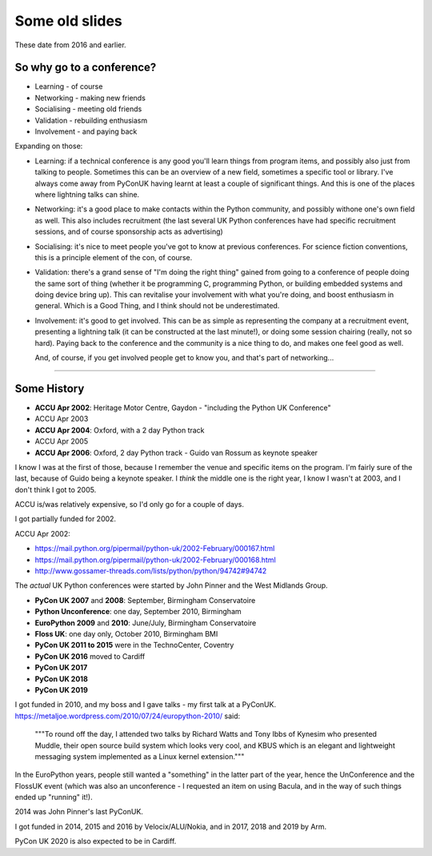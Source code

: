===============
Some old slides
===============

These date from 2016 and earlier.

So why go to a conference?
==========================

* Learning - of course
* Networking - making new friends
* Socialising - meeting old friends
* Validation - rebuilding enthusiasm
* Involvement - and paying back

Expanding on those:

* Learning: if a technical conference is any good you'll learn things from
  program items, and possibly also just from talking to people. Sometimes
  this can be an overview of a new field, sometimes a specific tool or
  library. I've always come away from PyConUK having learnt at least a
  couple of significant things. And this is one of the places where
  lightning talks can shine.

* Networking: it's a good place to make contacts within the Python
  community, and possibly withone one's own field as well. This also
  includes recruitment (the last several UK Python conferences have had
  specific recruitment sessions, and of course sponsorship acts as
  advertising)

* Socialising: it's nice to meet people you've got to know at previous
  conferences. For science fiction conventions, this is a principle element
  of the con, of course.

* Validation: there's a grand sense of "I'm doing the right thing" gained
  from going to a conference of people doing the same sort of thing
  (whether it be programming C, programming Python, or building embedded
  systems and doing device bring up). This can revitalise your involvement
  with what you're doing, and boost enthusiasm in general. Which is a Good
  Thing, and I think should not be underestimated.

* Involvement: it's good to get involved. This can be as simple as
  representing the company at a recruitment event, presenting a lightning
  talk (it can be constructed at the last minute!), or doing some session
  chairing (really, not so hard). Paying back to the conference and the
  community is a nice thing to do, and makes one feel good as well.

  And, of course, if you get involved people get to know you, and that's
  part of networking...

----

Some History
============

* **ACCU Apr 2002**: Heritage Motor Centre, Gaydon
  - "including the Python UK Conference"
* ACCU Apr 2003
* **ACCU Apr 2004**: Oxford, with a 2 day Python track
* ACCU Apr 2005
* **ACCU Apr 2006**: Oxford, 2 day Python track
  - Guido van Rossum as keynote speaker

I know I was at the first of those, because I remember the venue and
specific items on the program. I'm fairly sure of the last, because of
Guido being a keynote speaker. I *think* the middle one is the right year,
I know I wasn't at 2003, and I don't think I got to 2005.

ACCU is/was relatively expensive, so I'd only go for a couple of days.

I got partially funded for 2002.

ACCU Apr 2002:

* https://mail.python.org/pipermail/python-uk/2002-February/000167.html
* https://mail.python.org/pipermail/python-uk/2002-February/000168.html
* http://www.gossamer-threads.com/lists/python/python/94742#94742

The *actual* UK Python conferences were started by John Pinner and the West
Midlands Group.

* **PyCon UK 2007** and **2008**: September, Birmingham Conservatoire
* **Python Unconference**: one day, September 2010, Birmingham
* **EuroPython 2009** and **2010**: June/July, Birmingham Conservatoire
* **Floss UK**: one day only, October 2010, Birmingham BMI
* **PyCon UK 2011 to 2015** were in the TechnoCenter, Coventry
* **PyCon UK 2016** moved to Cardiff
* **PyCon UK 2017**
* **PyCon UK 2018**
* **PyCon UK 2019**

I got funded in 2010, and my boss and I gave talks - my first talk at a
PyConUK. https://metaljoe.wordpress.com/2010/07/24/europython-2010/ said:

  """To round off the day, I attended two talks by Richard Watts and Tony
  Ibbs of Kynesim who presented Muddle, their open source build system
  which looks very cool, and KBUS which is an elegant and lightweight
  messaging system implemented as a Linux kernel extension."""

In the EuroPython years, people still wanted a "something" in the latter
part of the year, hence the UnConference and the FlossUK event (which was
also an unconference - I requested an item on using Bacula, and in the way
of such things ended up "running" it!).  

2014 was John Pinner's last PyConUK.

I got funded in 2014, 2015 and 2016 by Velocix/ALU/Nokia, and in 2017, 2018 and 2019 by Arm.

PyCon UK 2020 is also expected to be in Cardiff.
